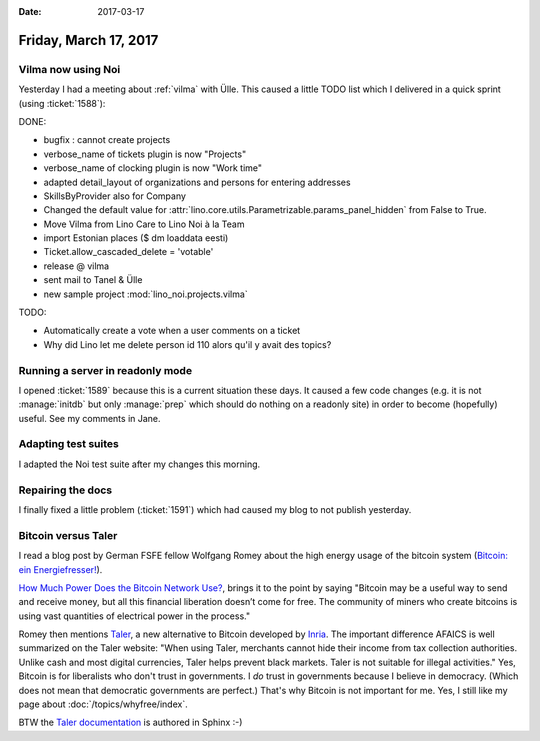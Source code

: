:date: 2017-03-17

======================
Friday, March 17, 2017
======================

Vilma now using Noi
===================

Yesterday I had a meeting about :ref:`vilma` with Ülle. This caused a
little TODO list which I delivered in a quick sprint (using
:ticket:`1588`):

DONE:

- bugfix : cannot create projects
- verbose_name of tickets plugin is now "Projects"
- verbose_name of clocking plugin is now "Work time"
- adapted detail_layout of organizations and persons for entering addresses
- SkillsByProvider also for Company

- Changed the default value for
  :attr:`lino.core.utils.Parametrizable.params_panel_hidden` from False
  to True.
- Move Vilma from Lino Care to Lino Noi à la Team
- import Estonian places ($ dm loaddata eesti)
- Ticket.allow_cascaded_delete = 'votable'
- release @ vilma  
- sent mail to Tanel & Ülle
- new sample project :mod:`lino_noi.projects.vilma`

TODO:

- Automatically create a vote when a user comments on a ticket
- Why did Lino let me delete person id 110 alors qu'il y avait des topics?
   
  
Running a server in readonly mode
=================================

I opened :ticket:`1589` because this is a current situation these
days. It caused a few code changes (e.g. it is not :manage:`initdb`
but only :manage:`prep` which should do nothing on a readonly site) in
order to become (hopefully) useful.  See my comments in Jane.

Adapting test suites
====================

I adapted the Noi test suite after my changes this morning.

Repairing the docs
==================

I finally fixed a little problem (:ticket:`1591`) which had caused my
blog to not publish yesterday.



Bitcoin versus Taler
====================

I read a blog post by German FSFE fellow Wolfgang Romey about the high
energy usage of the bitcoin system (`Bitcoin: ein Energiefresser!
<https://blogs.fsfe.org/wromey/2017/03/12/bitcoin-ein-energiefresser/>`__).

`How Much Power Does the Bitcoin Network Use?
<https://www.thebalance.com/how-much-power-does-the-bitcoin-network-use-391280>`__,
brings it to the point by saying "Bitcoin may be a useful way to send
and receive money, but all this financial liberation doesn’t come for
free. The community of miners who create bitcoins is using vast
quantities of electrical power in the process."

Romey then mentions `Taler <https://taler.net>`__, a new alternative
to Bitcoin developed by `Inria
<https://en.wikipedia.org/wiki/French_Institute_for_Research_in_Computer_Science_and_Automation>`__. The
important difference AFAICS is well summarized on the Taler website:
"When using Taler, merchants cannot hide their income from tax
collection authorities. Unlike cash and most digital currencies, Taler
helps prevent black markets. Taler is not suitable for illegal
activities."  Yes, Bitcoin is for liberalists who don't trust in
governments.  I *do* trust in governments because I believe in
democracy.  (Which does not mean that democratic governments are
perfect.) That's why Bitcoin is not important for me.  Yes, I still
like my page about :doc:`/topics/whyfree/index`.

BTW the `Taler documentation <https://docs.taler.net/>`__ is authored
in Sphinx :-)


